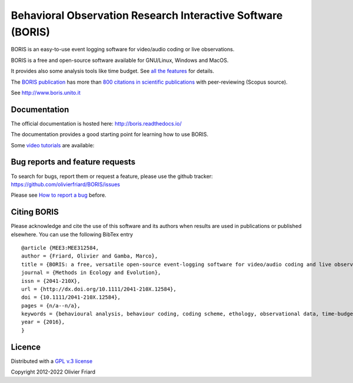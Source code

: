 ===============================================================
Behavioral Observation Research Interactive Software (BORIS)
===============================================================

BORIS is an easy-to-use event logging software for video/audio coding or live observations.

BORIS is a free and open-source software available for GNU/Linux, Windows and MacOS.

It provides also some analysis tools like time budget. See `all the features <http://www.boris.unito.it/pages/features.html>`_ for details.

The `BORIS publication <https://besjournals.onlinelibrary.wiley.com/doi/full/10.1111/2041-210X.12584>`_ 
has more than `800 citations in scientific publications <http://www.boris.unito.it/pages/citations.html>`_ with peer-reviewing (Scopus source).

See http://www.boris.unito.it



.. image:: https://static.pepy.tech/personalized-badge/boris-behav-obs?period=total&units=international_system&left_color=black&right_color=orange&left_text=Downloads
 :target: https://pepy.tech/project/boris-behav-obs


Documentation
---------------------------------------------------------------------------------------------------------

The official documentation is hosted here:
http://boris.readthedocs.io/

The documentation provides a good starting point for learning how to use BORIS.

Some `video tutorials <http://www.boris.unito.it/pages/video_tutorials.html>`_ are available:





Bug reports and feature requests
---------------------------------------------------------------------------------------------------------

To search for bugs, report them or request a feature, please use the github tracker:
https://github.com/olivierfriard/BORIS/issues

Please see `How to report a bug <http://www.boris.unito.it/pages/report_a_bug.html>`_ before.




Citing BORIS
---------------------------------------------------------------------------------------------------------

Please acknowledge and cite the use of this software and its authors when
results are used in publications or published elsewhere. You can use the
following BibTex entry

::

    @article {MEE3:MEE312584,
    author = {Friard, Olivier and Gamba, Marco},
    title = {BORIS: a free, versatile open-source event-logging software for video/audio coding and live observations},
    journal = {Methods in Ecology and Evolution},
    issn = {2041-210X},
    url = {http://dx.doi.org/10.1111/2041-210X.12584},
    doi = {10.1111/2041-210X.12584},
    pages = {n/a--n/a},
    keywords = {behavioural analysis, behaviour coding, coding scheme, ethology, observational data, time-budget},
    year = {2016},
    }

Licence
---------------------------------------------------------------------------------------------------------

Distributed with a `GPL v.3 license <LICENSE.TXT>`_

Copyright 2012-2022 Olivier Friard





